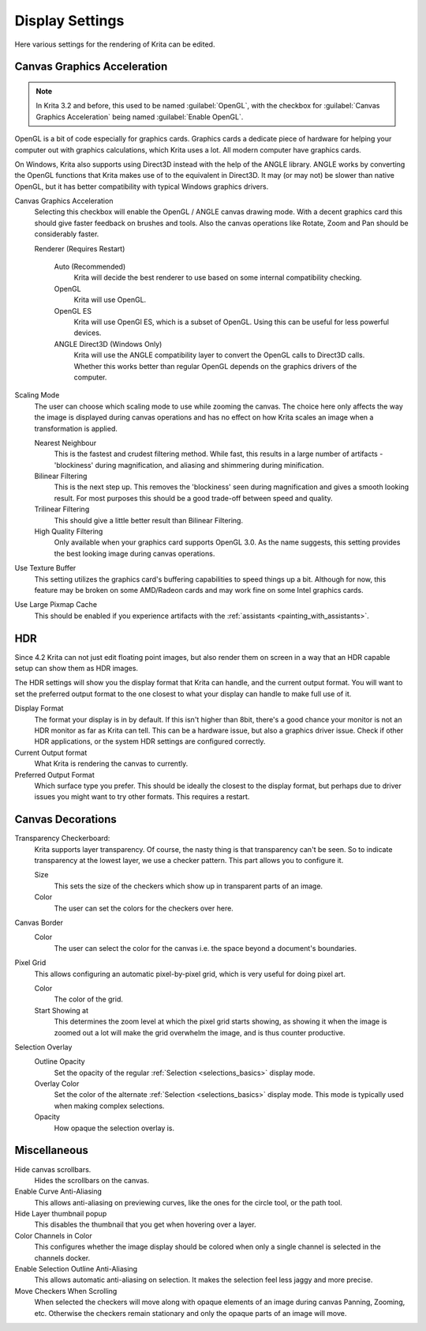.. meta::
   :description property=og\:description:
        Display settings in Krita.

.. metadata-placeholder

   :authors: - Wolthera van Hövell tot Westerflier <griffinvalley@gmail.com>
             - Scott Petrovic
             - Alvin Wong
   :license: GNU free documentation license 1.3 or later.

.. index:: Preferences, Settings, Canvas Border, Transparency Checkers, OpenGL, Canvas Graphics Acceleration, Display
.. _display_settings:

================
Display Settings
================

.. image:: /images/preferences/Krita_Preferences_Display.png

Here various settings for the rendering of Krita can be edited.

Canvas Graphics Acceleration
----------------------------

.. note::

   In Krita 3.2 and before, this used to be named :guilabel:`OpenGL`, with the checkbox for :guilabel:`Canvas Graphics Acceleration` being named :guilabel:`Enable OpenGL`.

OpenGL is a bit of code especially for graphics cards. Graphics cards a dedicate piece of hardware for helping your computer out with graphics calculations, which Krita uses a lot. All modern computer have graphics cards.

On Windows, Krita also supports using Direct3D instead with the help of the ANGLE library. ANGLE works by converting the OpenGL functions that Krita makes use of to the equivalent in Direct3D. It may (or may not) be slower than native OpenGL, but it has better compatibility with typical Windows graphics drivers.

Canvas Graphics Acceleration
    Selecting this checkbox will enable the OpenGL / ANGLE canvas drawing mode. With a decent graphics card this should give faster feedback on brushes and tools. Also the canvas operations like Rotate, Zoom and Pan should be considerably faster. 
    
    Renderer (Requires Restart)

        Auto (Recommended)
            Krita will decide the best renderer to use based on some internal compatibility checking. 
        OpenGL
            Krita will use OpenGL.
        OpenGL ES
            Krita will use OpenGl ES, which is a subset of OpenGL. Using this can be useful for less powerful devices.
        ANGLE Direct3D (Windows Only)
            Krita will use the ANGLE compatibility layer to convert the OpenGL calls to Direct3D calls. Whether this works better than regular OpenGL depends on the graphics drivers of the computer.

Scaling Mode
    The user can choose which scaling mode to use while zooming the canvas. The choice here only affects the way the image is displayed during canvas operations and has no effect on how Krita scales an image when a transformation is applied.
    
    Nearest Neighbour
        This is the fastest and crudest filtering method. While fast, this results in a large number of artifacts - 'blockiness' during magnification, and aliasing and shimmering during minification.
    Bilinear Filtering
        This is the next step up. This removes the 'blockiness' seen during magnification and gives a smooth looking result. For most purposes this should be a good trade-off between speed and quality.
    Trilinear Filtering
        This should give a little better result than Bilinear Filtering.
    High Quality Filtering
        Only available when your graphics card supports OpenGL 3.0. As the name suggests, this setting provides the best looking image during canvas operations.
Use Texture Buffer
    This setting utilizes the graphics card's buffering capabilities to speed things up a bit. Although for now, this feature may be broken on some AMD/Radeon cards and may work fine on some Intel graphics cards.
Use Large Pixmap Cache
    This should be enabled if you experience artifacts with the :ref:`assistants <painting_with_assistants>`.

.. _hdr_display_settings:

HDR
---

.. versionadded:: 4.2

    These settings are only available when using Windows.
    
Since 4.2 Krita can not just edit floating point images, but also render them on screen in a way that an HDR capable setup can show them as HDR images.

The HDR settings will show you the display format that Krita can handle, and the current output format. You will want to set the preferred output format to the one closest to what your display can handle to make full use of it.

Display Format
    The format your display is in by default. If this isn't higher than 8bit, there's a good chance your monitor is not an HDR monitor as far as Krita can tell. This can be a hardware issue, but also a graphics driver issue. Check if other HDR applications, or the system HDR settings are configured correctly.
Current Output format
    What Krita is rendering the canvas to currently.
Preferred Output Format
    Which surface type you prefer. This should be ideally the closest to the display format, but perhaps due to driver issues you might want to try other formats. This requires a restart.

Canvas Decorations
------------------

Transparency Checkerboard:
    Krita supports layer transparency. Of course, the nasty thing is that transparency can't be seen. So to indicate transparency at the lowest layer, we use a checker pattern. This part allows you to configure it.

    Size
        This sets the size of the checkers which show up in transparent parts of an image. 
    Color
        The user can set the colors for the checkers over here.
Canvas Border
    Color
        The user can select the color for the canvas i.e. the space beyond a document's boundaries. 
Pixel Grid
    .. versionadded:: 4.0

    This allows configuring an automatic pixel-by-pixel grid, which is very useful for doing pixel art.

    Color
        The color of the grid.
    Start Showing at
        This determines the zoom level at which the pixel grid starts showing, as showing it when the image is zoomed out a lot will make the grid overwhelm the image, and is thus counter productive.

Selection Overlay
    Outline Opacity
        Set the opacity of the regular :ref:`Selection <selections_basics>` display mode.
    Overlay Color
        Set the color of the alternate :ref:`Selection <selections_basics>` display mode. This mode is typically used when making complex selections.
    Opacity
        How opaque the selection overlay is.

Miscellaneous
-------------

Hide canvas scrollbars.
    Hides the scrollbars on the canvas.
Enable Curve Anti-Aliasing
    This allows anti-aliasing on previewing curves, like the ones for the circle tool, or the path tool.
Hide Layer thumbnail popup
    This disables the thumbnail that you get when hovering over a layer.
Color Channels in Color
    This configures whether the image display should be colored when only a single channel is selected in the channels docker.
Enable Selection Outline Anti-Aliasing
    This allows automatic anti-aliasing on selection. It makes the selection feel less jaggy and more precise.
Move Checkers When Scrolling 
    When selected the checkers will move along with opaque elements of an image during canvas Panning, Zooming, etc.  Otherwise the checkers remain stationary and only the opaque parts of an image will move. 
